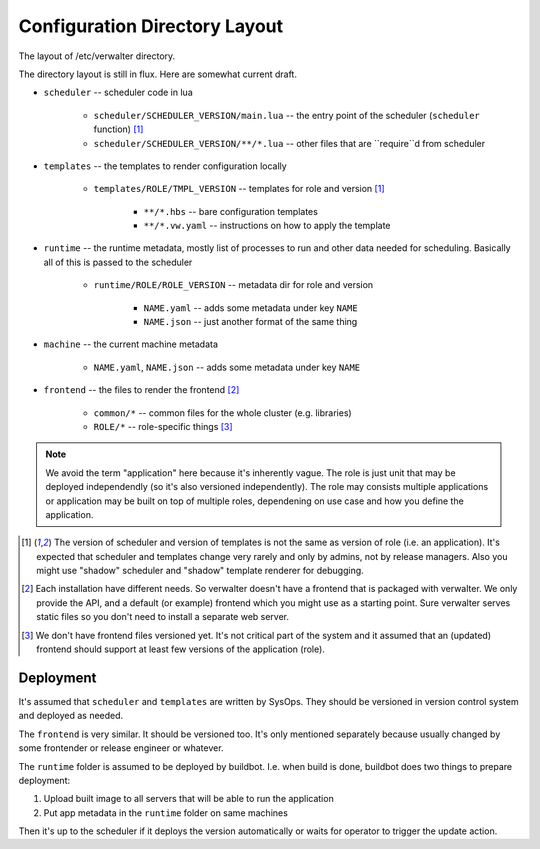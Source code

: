 ==============================
Configuration Directory Layout
==============================

The layout of /etc/verwalter directory.

The directory layout is still in flux. Here are somewhat current draft.

* ``scheduler`` -- scheduler code in lua

    * ``scheduler/SCHEDULER_VERSION/main.lua`` -- the entry point of the
      scheduler (``scheduler`` function) [1]_
    * ``scheduler/SCHEDULER_VERSION/**/*.lua`` -- other files that are
      ``require``d from scheduler

* ``templates`` -- the templates to render configuration locally

    * ``templates/ROLE/TMPL_VERSION`` -- templates for role and version [1]_

        * ``**/*.hbs`` -- bare configuration templates
        * ``**/*.vw.yaml`` -- instructions on how to apply the template

* ``runtime`` -- the runtime metadata, mostly list of processes to run and
  other data needed for scheduling. Basically all of this is passed to the
  scheduler

    * ``runtime/ROLE/ROLE_VERSION`` -- metadata dir for role and version

        * ``NAME.yaml`` -- adds some metadata under key ``NAME``
        * ``NAME.json`` -- just another format of the same thing

* ``machine`` -- the current machine metadata

    * ``NAME.yaml``, ``NAME.json`` -- adds some metadata under key ``NAME``

* ``frontend`` -- the files to render the frontend [2]_

    * ``common/*`` -- common files for the whole cluster (e.g. libraries)
    * ``ROLE/*`` -- role-specific things [3]_

.. note:: We avoid the term "application" here because it's inherently vague.
   The role is just unit that may be deployed independendly (so it's also
   versioned independently). The role may consists multiple applications or
   application may be built on top of multiple roles, dependening on use
   case and how you define the application.

.. [1] The version of scheduler and version of templates is not the same as
   version of role (i.e. an application). It's expected that scheduler and
   templates change very rarely and only by admins, not by release managers.
   Also you might use "shadow" scheduler and "shadow" template renderer for
   debugging.

.. [2] Each installation have different needs. So verwalter doesn't have a
   frontend that is packaged with verwalter. We only provide the API, and a
   default (or example) frontend which you might use as a starting point. Sure
   verwalter serves static files so you don't need to install a separate web
   server.

.. [3] We don't have frontend files versioned yet. It's not critical part of
   the system and it assumed that an (updated) frontend should support at
   least few versions of the application (role).


Deployment
==========

It's assumed that ``scheduler`` and ``templates`` are written by SysOps. They
should be versioned in version control system and deployed as needed.

The ``frontend`` is very similar. It should be versioned too. It's only
mentioned separately because usually changed by some frontender or release
engineer or whatever.

The ``runtime`` folder is assumed to be deployed by buildbot. I.e. when build
is done, buildbot does two things to prepare deployment:

1. Upload built image to all servers that will be able to run the application
2. Put app metadata in the ``runtime`` folder on same machines

Then it's up to the scheduler if it deploys the version automatically or waits
for operator to trigger the update action.
